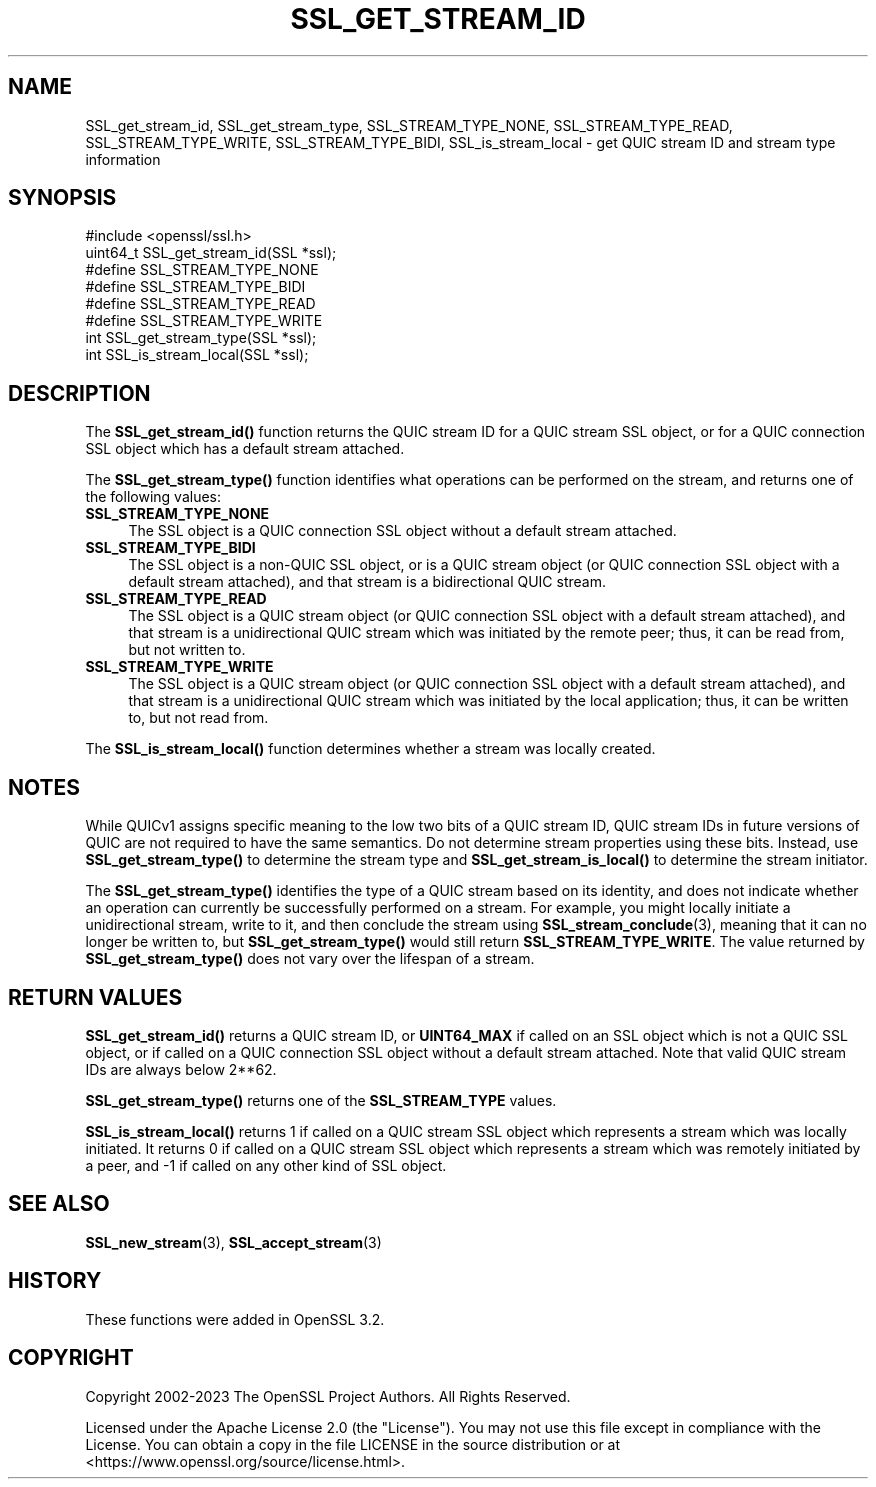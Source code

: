 .\" -*- mode: troff; coding: utf-8 -*-
.\" Automatically generated by Pod::Man 5.01 (Pod::Simple 3.43)
.\"
.\" Standard preamble:
.\" ========================================================================
.de Sp \" Vertical space (when we can't use .PP)
.if t .sp .5v
.if n .sp
..
.de Vb \" Begin verbatim text
.ft CW
.nf
.ne \\$1
..
.de Ve \" End verbatim text
.ft R
.fi
..
.\" \*(C` and \*(C' are quotes in nroff, nothing in troff, for use with C<>.
.ie n \{\
.    ds C` ""
.    ds C' ""
'br\}
.el\{\
.    ds C`
.    ds C'
'br\}
.\"
.\" Escape single quotes in literal strings from groff's Unicode transform.
.ie \n(.g .ds Aq \(aq
.el       .ds Aq '
.\"
.\" If the F register is >0, we'll generate index entries on stderr for
.\" titles (.TH), headers (.SH), subsections (.SS), items (.Ip), and index
.\" entries marked with X<> in POD.  Of course, you'll have to process the
.\" output yourself in some meaningful fashion.
.\"
.\" Avoid warning from groff about undefined register 'F'.
.de IX
..
.nr rF 0
.if \n(.g .if rF .nr rF 1
.if (\n(rF:(\n(.g==0)) \{\
.    if \nF \{\
.        de IX
.        tm Index:\\$1\t\\n%\t"\\$2"
..
.        if !\nF==2 \{\
.            nr % 0
.            nr F 2
.        \}
.    \}
.\}
.rr rF
.\" ========================================================================
.\"
.IX Title "SSL_GET_STREAM_ID 3ossl"
.TH SSL_GET_STREAM_ID 3ossl 2024-08-11 3.3.1 OpenSSL
.\" For nroff, turn off justification.  Always turn off hyphenation; it makes
.\" way too many mistakes in technical documents.
.if n .ad l
.nh
.SH NAME
SSL_get_stream_id, SSL_get_stream_type, SSL_STREAM_TYPE_NONE,
SSL_STREAM_TYPE_READ, SSL_STREAM_TYPE_WRITE, SSL_STREAM_TYPE_BIDI,
SSL_is_stream_local \- get QUIC stream ID and stream type information
.SH SYNOPSIS
.IX Header "SYNOPSIS"
.Vb 1
\& #include <openssl/ssl.h>
\&
\& uint64_t SSL_get_stream_id(SSL *ssl);
\&
\& #define SSL_STREAM_TYPE_NONE
\& #define SSL_STREAM_TYPE_BIDI
\& #define SSL_STREAM_TYPE_READ
\& #define SSL_STREAM_TYPE_WRITE
\& int SSL_get_stream_type(SSL *ssl);
\&
\& int SSL_is_stream_local(SSL *ssl);
.Ve
.SH DESCRIPTION
.IX Header "DESCRIPTION"
The \fBSSL_get_stream_id()\fR function returns the QUIC stream ID for a QUIC stream
SSL object, or for a QUIC connection SSL object which has a default stream
attached.
.PP
The \fBSSL_get_stream_type()\fR function identifies what operations can be performed
on the stream, and returns one of the following values:
.IP \fBSSL_STREAM_TYPE_NONE\fR 4
.IX Item "SSL_STREAM_TYPE_NONE"
The SSL object is a QUIC connection SSL object without a default stream
attached.
.IP \fBSSL_STREAM_TYPE_BIDI\fR 4
.IX Item "SSL_STREAM_TYPE_BIDI"
The SSL object is a non-QUIC SSL object, or is a QUIC stream object (or QUIC
connection SSL object with a default stream attached), and that stream is a
bidirectional QUIC stream.
.IP \fBSSL_STREAM_TYPE_READ\fR 4
.IX Item "SSL_STREAM_TYPE_READ"
The SSL object is a QUIC stream object (or QUIC connection SSL object with a
default stream attached), and that stream is a unidirectional QUIC stream which
was initiated by the remote peer; thus, it can be read from, but not written to.
.IP \fBSSL_STREAM_TYPE_WRITE\fR 4
.IX Item "SSL_STREAM_TYPE_WRITE"
The SSL object is a QUIC stream object (or QUIC connection SSL object with a
default stream attached), and that stream is a unidirectional QUIC stream which
was initiated by the local application; thus, it can be written to, but not read
from.
.PP
The \fBSSL_is_stream_local()\fR function determines whether a stream was locally
created.
.SH NOTES
.IX Header "NOTES"
While QUICv1 assigns specific meaning to the low two bits of a QUIC stream ID,
QUIC stream IDs in future versions of QUIC are not required to have the same
semantics. Do not determine stream properties using these bits. Instead, use
\&\fBSSL_get_stream_type()\fR to determine the stream type and \fBSSL_get_stream_is_local()\fR
to determine the stream initiator.
.PP
The \fBSSL_get_stream_type()\fR identifies the type of a QUIC stream based on its
identity, and does not indicate whether an operation can currently be
successfully performed on a stream. For example, you might locally initiate a
unidirectional stream, write to it, and then conclude the stream using
\&\fBSSL_stream_conclude\fR\|(3), meaning that it can no longer be written to, but
\&\fBSSL_get_stream_type()\fR would still return \fBSSL_STREAM_TYPE_WRITE\fR. The value
returned by \fBSSL_get_stream_type()\fR does not vary over the lifespan of a stream.
.SH "RETURN VALUES"
.IX Header "RETURN VALUES"
\&\fBSSL_get_stream_id()\fR returns a QUIC stream ID, or \fBUINT64_MAX\fR if called on an
SSL object which is not a QUIC SSL object, or if called on a QUIC connection SSL
object without a default stream attached. Note that valid QUIC stream IDs are
always below 2**62.
.PP
\&\fBSSL_get_stream_type()\fR returns one of the \fBSSL_STREAM_TYPE\fR values.
.PP
\&\fBSSL_is_stream_local()\fR returns 1 if called on a QUIC stream SSL object which
represents a stream which was locally initiated. It returns 0 if called on a
QUIC stream SSL object which represents a stream which was remotely initiated by
a peer, and \-1 if called on any other kind of SSL object.
.SH "SEE ALSO"
.IX Header "SEE ALSO"
\&\fBSSL_new_stream\fR\|(3), \fBSSL_accept_stream\fR\|(3)
.SH HISTORY
.IX Header "HISTORY"
These functions were added in OpenSSL 3.2.
.SH COPYRIGHT
.IX Header "COPYRIGHT"
Copyright 2002\-2023 The OpenSSL Project Authors. All Rights Reserved.
.PP
Licensed under the Apache License 2.0 (the "License").  You may not use
this file except in compliance with the License.  You can obtain a copy
in the file LICENSE in the source distribution or at
<https://www.openssl.org/source/license.html>.
